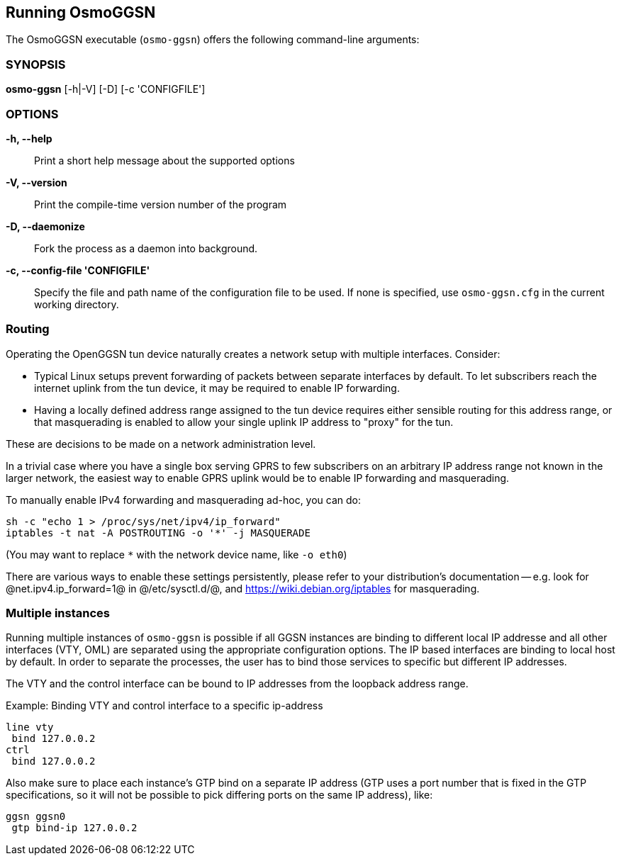 == Running OsmoGGSN

The OsmoGGSN executable (`osmo-ggsn`) offers the following command-line
arguments:

=== SYNOPSIS

*osmo-ggsn* [-h|-V] [-D] [-c 'CONFIGFILE']

=== OPTIONS

*-h, --help*::
	Print a short help message about the supported options
*-V, --version*::
	Print the compile-time version number of the program
*-D, --daemonize*::
	Fork the process as a daemon into background.
*-c, --config-file 'CONFIGFILE'*::
	Specify the file and path name of the configuration file to be
	used. If none is specified, use `osmo-ggsn.cfg` in the current
	working directory.

=== Routing

Operating the OpenGGSN tun device naturally creates a network setup with
multiple interfaces. Consider:

* Typical Linux setups prevent forwarding of packets between separate
  interfaces by default. To let subscribers reach the internet uplink from the
  tun device, it may be required to enable IP forwarding.

* Having a locally defined address range assigned to the tun device requires
  either sensible routing for this address range, or that masquerading is
  enabled to allow your single uplink IP address to "proxy" for the tun.

These are decisions to be made on a network administration level.

In a trivial case where you have a single box serving GPRS to few subscribers
on an arbitrary IP address range not known in the larger network, the easiest
way to enable GPRS uplink would be to enable IP forwarding and masquerading.

To manually enable IPv4 forwarding and masquerading ad-hoc, you can do:

----
sh -c "echo 1 > /proc/sys/net/ipv4/ip_forward"
iptables -t nat -A POSTROUTING -o '*' -j MASQUERADE
----

(You may want to replace `*` with the network device name, like `-o eth0`)

There are various ways to enable these settings persistently, please refer to
your distribution's documentation -- e.g. look for @net.ipv4.ip_forward=1@ in
@/etc/sysctl.d/@, and https://wiki.debian.org/iptables for masquerading.

=== Multiple instances

Running multiple instances of `osmo-ggsn` is possible if all GGSN instances
are binding to different local IP addresse and all other interfaces (VTY,
OML) are separated using the appropriate configuration options. The IP based
interfaces are binding to local host by default. In order to separate the
processes, the user has to bind those services to specific but different
IP addresses.

The VTY and the control interface can be bound to IP addresses from the loopback
address range.

.Example: Binding VTY and control interface to a specific ip-address
----
line vty
 bind 127.0.0.2
ctrl
 bind 127.0.0.2
----

Also make sure to place each instance's GTP bind on a separate IP address (GTP
uses a port number that is fixed in the GTP specifications, so it will not be
possible to pick differing ports on the same IP address), like:

----
ggsn ggsn0
 gtp bind-ip 127.0.0.2
----
